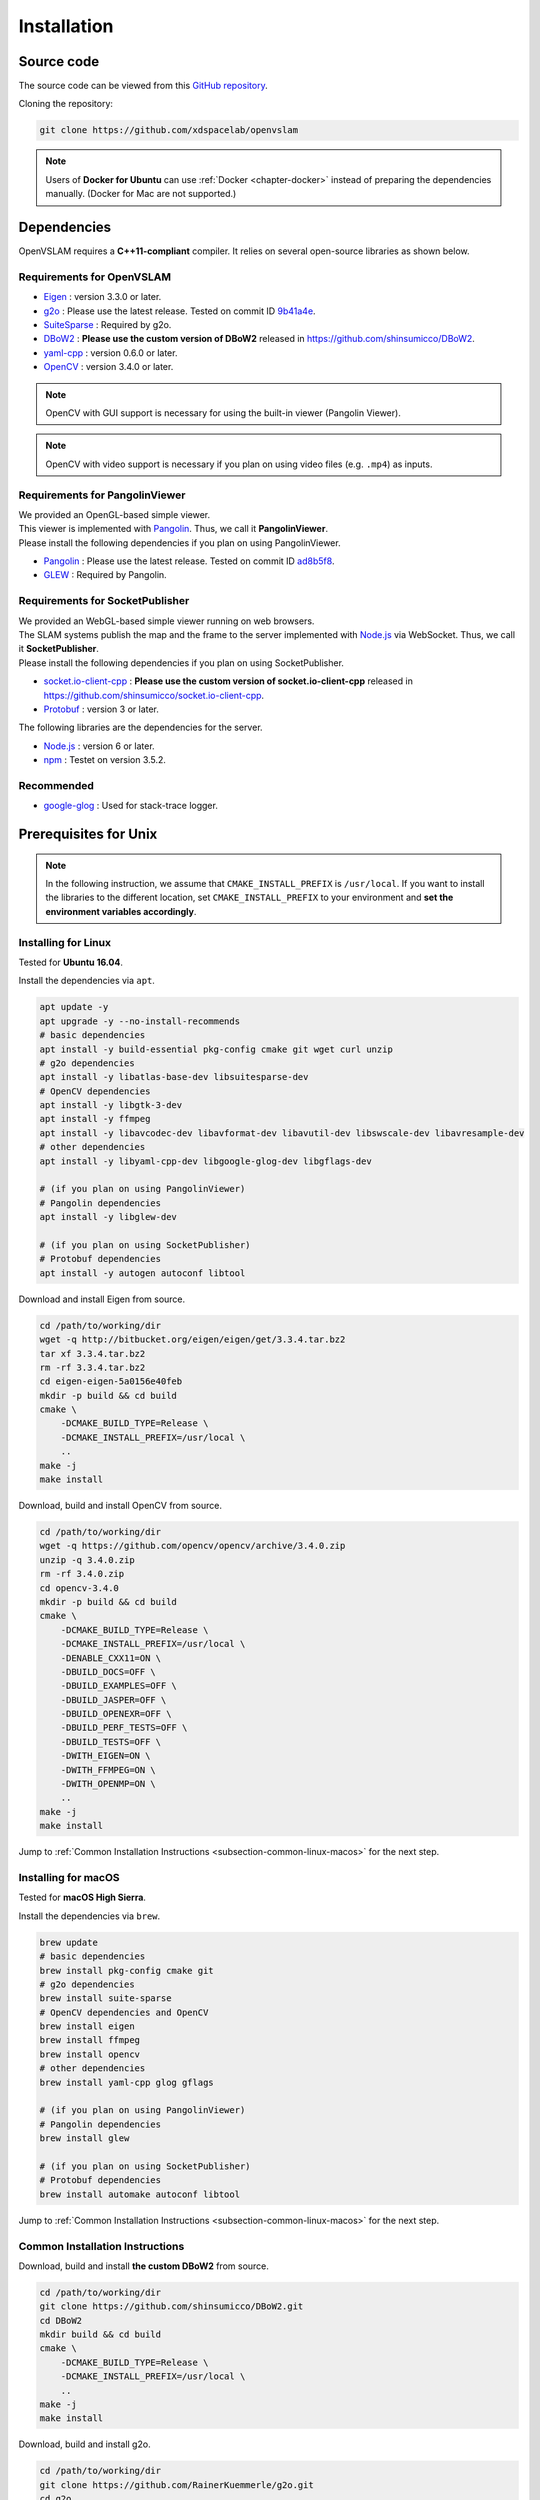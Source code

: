 .. _chapter-installation:

============
Installation
============


.. _section-get-source:

Source code
===========

The source code can be viewed from this `GitHub repository <https://github.com/xdspacelab/openvslam>`_.

Cloning the repository:

.. code-block:: bash

       git clone https://github.com/xdspacelab/openvslam

.. NOTE ::

    Users of **Docker for Ubuntu** can use :ref:`Docker <chapter-docker>` instead of preparing the dependencies manually.
    (Docker for Mac are not supported.)


.. _section-dependencies:

Dependencies
============

OpenVSLAM requires a **C++11-compliant** compiler.
It relies on several open-source libraries as shown below.

Requirements for OpenVSLAM
^^^^^^^^^^^^^^^^^^^^^^^^^^

* `Eigen <http://eigen.tuxfamily.org/>`_ : version 3.3.0 or later.

* `g2o <https://github.com/RainerKuemmerle/g2o>`_ : Please use the latest release. Tested on commit ID `9b41a4e <https://github.com/RainerKuemmerle/g2o/tree/9b41a4ea5ade8e1250b9c1b279f3a9c098811b5a>`_.

* `SuiteSparse <http://faculty.cse.tamu.edu/davis/suitesparse.html>`_ : Required by g2o.

* `DBoW2 <https://github.com/shinsumicco/DBoW2>`_ : **Please use the custom version of DBoW2** released in `https://github.com/shinsumicco/DBoW2 <https://github.com/shinsumicco/DBoW2>`_.

* `yaml-cpp <https://github.com/jbeder/yaml-cpp>`_ : version 0.6.0 or later.

* `OpenCV <https://opencv.org/>`_ : version 3.4.0 or later.

.. NOTE ::

    OpenCV with GUI support is necessary for using the built-in viewer (Pangolin Viewer).

.. NOTE ::

    OpenCV with video support is necessary if you plan on using video files (e.g. ``.mp4``) as inputs.

Requirements for PangolinViewer
^^^^^^^^^^^^^^^^^^^^^^^^^^^^^^^^

| We provided an OpenGL-based simple viewer.
| This viewer is implemented with `Pangolin <https://github.com/stevenlovegrove/Pangolin>`_. Thus, we call it **PangolinViewer**.
| Please install the following dependencies if you plan on using PangolinViewer.

* `Pangolin <https://github.com/stevenlovegrove/Pangolin>`_ : Please use the latest release. Tested on commit ID `ad8b5f8 <https://github.com/stevenlovegrove/Pangolin/tree/ad8b5f83222291c51b4800d5a5873b0e90a0cf81>`_.

* `GLEW <http://glew.sourceforge.net/>`_ : Required by Pangolin.

Requirements for SocketPublisher
^^^^^^^^^^^^^^^^^^^^^^^^^^^^^^^^^

| We provided an WebGL-based simple viewer running on web browsers.
| The SLAM systems publish the map and the frame to the server implemented with `Node.js <https://nodejs.org/>`_ via WebSocket. Thus, we call it **SocketPublisher**.
| Please install the following dependencies if you plan on using SocketPublisher.

* `socket.io-client-cpp <https://github.com/shinsumicco/socket.io-client-cpp>`_ : **Please use the custom version of socket.io-client-cpp** released in `https://github.com/shinsumicco/socket.io-client-cpp <https://github.com/shinsumicco/socket.io-client-cpp>`_.

* `Protobuf <https://github.com/protocolbuffers/protobuf>`_ : version 3 or later.

The following libraries are the dependencies for the server.

* `Node.js <https://nodejs.org/>`_ : version 6 or later.

* `npm <https://www.npmjs.com/>`_ : Testet on version 3.5.2.

Recommended
^^^^^^^^^^^

* `google-glog <https://github.com/google/glog>`_ : Used for stack-trace logger.


.. _section-prerequisites-unix:

Prerequisites for Unix
======================

.. NOTE ::

    In the following instruction, we assume that ``CMAKE_INSTALL_PREFIX`` is ``/usr/local``. If you want to install the libraries to the different location, set ``CMAKE_INSTALL_PREFIX`` to your environment and **set the environment variables accordingly**.

.. _section-linux:

Installing for Linux
^^^^^^^^^^^^^^^^^^^^

Tested for **Ubuntu 16.04**.

Install the dependencies via ``apt``.

.. code-block:: bash

    apt update -y
    apt upgrade -y --no-install-recommends
    # basic dependencies
    apt install -y build-essential pkg-config cmake git wget curl unzip
    # g2o dependencies
    apt install -y libatlas-base-dev libsuitesparse-dev
    # OpenCV dependencies
    apt install -y libgtk-3-dev
    apt install -y ffmpeg
    apt install -y libavcodec-dev libavformat-dev libavutil-dev libswscale-dev libavresample-dev
    # other dependencies
    apt install -y libyaml-cpp-dev libgoogle-glog-dev libgflags-dev 

    # (if you plan on using PangolinViewer)
    # Pangolin dependencies
    apt install -y libglew-dev

    # (if you plan on using SocketPublisher)
    # Protobuf dependencies
    apt install -y autogen autoconf libtool

Download and install Eigen from source.

.. code-block:: bash

    cd /path/to/working/dir
    wget -q http://bitbucket.org/eigen/eigen/get/3.3.4.tar.bz2
    tar xf 3.3.4.tar.bz2
    rm -rf 3.3.4.tar.bz2
    cd eigen-eigen-5a0156e40feb
    mkdir -p build && cd build
    cmake \
        -DCMAKE_BUILD_TYPE=Release \
        -DCMAKE_INSTALL_PREFIX=/usr/local \
        ..
    make -j
    make install

Download, build and install OpenCV from source.

.. code-block:: bash

    cd /path/to/working/dir
    wget -q https://github.com/opencv/opencv/archive/3.4.0.zip
    unzip -q 3.4.0.zip
    rm -rf 3.4.0.zip
    cd opencv-3.4.0
    mkdir -p build && cd build
    cmake \
        -DCMAKE_BUILD_TYPE=Release \
        -DCMAKE_INSTALL_PREFIX=/usr/local \
        -DENABLE_CXX11=ON \
        -DBUILD_DOCS=OFF \
        -DBUILD_EXAMPLES=OFF \
        -DBUILD_JASPER=OFF \
        -DBUILD_OPENEXR=OFF \
        -DBUILD_PERF_TESTS=OFF \
        -DBUILD_TESTS=OFF \
        -DWITH_EIGEN=ON \
        -DWITH_FFMPEG=ON \
        -DWITH_OPENMP=ON \
        ..
    make -j
    make install

Jump to :ref:`Common Installation Instructions <subsection-common-linux-macos>` for the next step.

.. _section-macos:

Installing for macOS
^^^^^^^^^^^^^^^^^^^^

Tested for **macOS High Sierra**.

Install the dependencies via ``brew``.

.. code-block:: bash

    brew update
    # basic dependencies
    brew install pkg-config cmake git
    # g2o dependencies
    brew install suite-sparse
    # OpenCV dependencies and OpenCV
    brew install eigen
    brew install ffmpeg
    brew install opencv
    # other dependencies
    brew install yaml-cpp glog gflags

    # (if you plan on using PangolinViewer)
    # Pangolin dependencies
    brew install glew

    # (if you plan on using SocketPublisher)
    # Protobuf dependencies
    brew install automake autoconf libtool

Jump to :ref:`Common Installation Instructions <subsection-common-linux-macos>` for the next step.

.. _subsection-common-linux-macos:

Common Installation Instructions
^^^^^^^^^^^^^^^^^^^^^^^^^^^^^^^^

Download, build and install **the custom DBoW2** from source.

.. code-block:: bash

    cd /path/to/working/dir
    git clone https://github.com/shinsumicco/DBoW2.git
    cd DBoW2
    mkdir build && cd build
    cmake \
        -DCMAKE_BUILD_TYPE=Release \
        -DCMAKE_INSTALL_PREFIX=/usr/local \
        ..
    make -j
    make install

Download, build and install g2o.

.. code-block:: bash

    cd /path/to/working/dir
    git clone https://github.com/RainerKuemmerle/g2o.git
    cd g2o
    mkdir build && cd build
    cmake \
        -DCMAKE_BUILD_TYPE=Release \
        -DCMAKE_INSTALL_PREFIX=/usr/local \
        -DCMAKE_CXX_FLAGS=-std=c++11 \
        -DBUILD_SHARED_LIBS=ON \
        -DBUILD_UNITTESTS=OFF \
        -DBUILD_WITH_MARCH_NATIVE=ON \
        -DG2O_USE_CHOLMOD=ON \
        -DG2O_USE_CSPARSE=ON \
        -DG2O_USE_OPENGL=OFF \
        -DG2O_USE_OPENMP=ON \
        ..
    make -j
    make install

| (**if you plan on using PangolinViewer**)
| Download, build and install Pangolin from source.

.. code-block:: bash

    cd /path/to/working/dir
    git clone https://github.com/stevenlovegrove/Pangolin.git
    cd Pangolin
    mkdir build && cd build
    cmake \
        -DCMAKE_BUILD_TYPE=Release \
        -DCMAKE_INSTALL_PREFIX=/usr/local \
        ..
    make -j
    make install

| (**if you plan on using SocketPublisher**)
| Download, build and install socket.io-client-cpp from source.

.. code-block:: bash

    cd /path/to/working/dir
    git clone https://github.com/shinsumicco/socket.io-client-cpp
    cd socket.io-client-cpp
    git submodule init
    git submodule update
    mkdir build && cd build
    cmake \
        -DCMAKE_BUILD_TYPE=Release \
        -DCMAKE_INSTALL_PREFIX=/usr/local \
        -DBUILD_UNIT_TESTS=OFF \
        ..
    make -j
    make install

| (**if you plan on using SocketPublisher**)
| Install Protobuf.

If you use Ubuntu 18.04 or macOS, Protobuf 3.x can be installed via ``apt`` or ``brew``.

.. code-block:: bash

    # for Ubuntu 18.04 (or later)
    sudo apt install -y libprotobuf-dev protobuf-compiler
    # for macOS
    brew install protobuf

Otherwise, please download, build and install Protobuf from source.

.. code-block:: bash

    wget -q https://github.com/google/protobuf/archive/v3.6.1.tar.gz
    tar xf v3.6.1.tar.gz
    cd protobuf-3.6.1
    ./autogen.sh
    ./configure \
        --prefix=/usr/local \
        --enable-static=no
    make -j
    make install

.. _section-build-unix:

Build Instructions
==================

When building with support for PangolinViewer, please specify the following cmake options: ``-DUSE_PANGOLIN_VIEWER=ON`` and ``-DUSE_SOCKET_PUBLISHER=OFF``.

.. code-block:: bash

    cd /path/to/openvslam
    git submodule init
    git submodule update
    mkdir build && cd build
    cmake \
        -DBUILD_WITH_MARCH_NATIVE=ON \
        -DUSE_PANGOLIN_VIEWER=ON \
        -DUSE_SOCKET_PUBLISHER=OFF \
        -DUSE_STACK_TRACE_LOGGER=ON \
        -DBOW_FRAMEWORK=DBoW2 \
        -DBUILD_TESTS=ON \
        ..
    make -j

When building with support for SocketPublisher, please specify the following cmake options: ``-DUSE_PANGOLIN_VIEWER=OFF`` and ``-DUSE_SOCKET_PUBLISHER=ON``.

.. code-block:: bash

    cd /path/to/openvslam
    git submodule init
    git submodule update
    mkdir build && cd build
    cmake \
        -DBUILD_WITH_MARCH_NATIVE=ON \
        -DUSE_PANGOLIN_VIEWER=OFF \
        -DUSE_SOCKET_PUBLISHER=ON \
        -DUSE_STACK_TRACE_LOGGER=ON \
        -DBOW_FRAMEWORK=DBoW2 \
        -DBUILD_TESTS=ON \
        ..
    make -j

.. NOTE ::

    If ``cmake`` cannot find any dependencies, set the environment variables directly.
    For example, when ``CMAKE_INSTALL_PREFIX`` is ``/usr/local``:

    - ``Eigen3_DIR=/usr/local/share/eigen3/cmake``
    - ``OpenCV_DIR=/usr/local/share/OpenCV``
    - ``DBoW2_DIR=/usr/local/lib/cmake/DBoW2``
    - ``G2O_ROOT=/usr/local``
    - ``Pangolin_DIR=/usr/local/lib/cmake/Pangolin``
    - ``sioclient_DIR=/usr/local/lib/cmake/sioclient``

After building, check to see if it was successfully built by executing ``./run_kitti_slam -h``.

.. code-block:: bash

    $ ./build/run_kitti_slam -h
    Allowed options:
    -h, --help             produce help message
    -v, --vocab arg        vocabulary file path
    -d, --data-dir arg     directory path which contains dataset
    -s, --setting arg      setting file path
    --frame-skip arg (=1)  interval of frame skipB
    --no-sleep             not wait for next frame in real time
    --auto-term            automatically terminate the viewer
    --debug                debug mode
    --eval-log             store trajectory and tracking times for evaluation
    --map-db arg           store a map database at this path after SLAM

.. NOTE ::

    If OpenVSLAM terminates abnormaly, rebuild g2o and OpenVSLAM with ``-DBUILD_WITH_MARCH_NATIVE=OFF`` option for ``cmake`` configulation.
